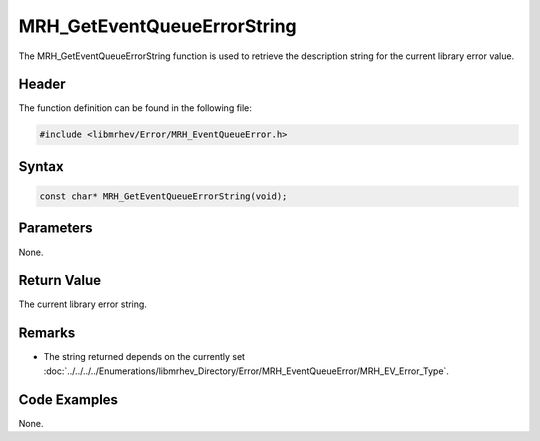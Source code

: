 MRH_GetEventQueueErrorString
============================
The MRH_GetEventQueueErrorString function is used to retrieve the description 
string for the current library error value.

Header
------
The function definition can be found in the following file:

.. code-block:: c

    #include <libmrhev/Error/MRH_EventQueueError.h>


Syntax
------
.. code-block:: c

    const char* MRH_GetEventQueueErrorString(void);


Parameters
----------
None.

Return Value
------------
The current library error string.

Remarks
-------
* The string returned depends on the currently set 
  :doc:`../../../../Enumerations/libmrhev_Directory/Error/MRH_EventQueueError/MRH_EV_Error_Type`.

Code Examples
-------------
None.